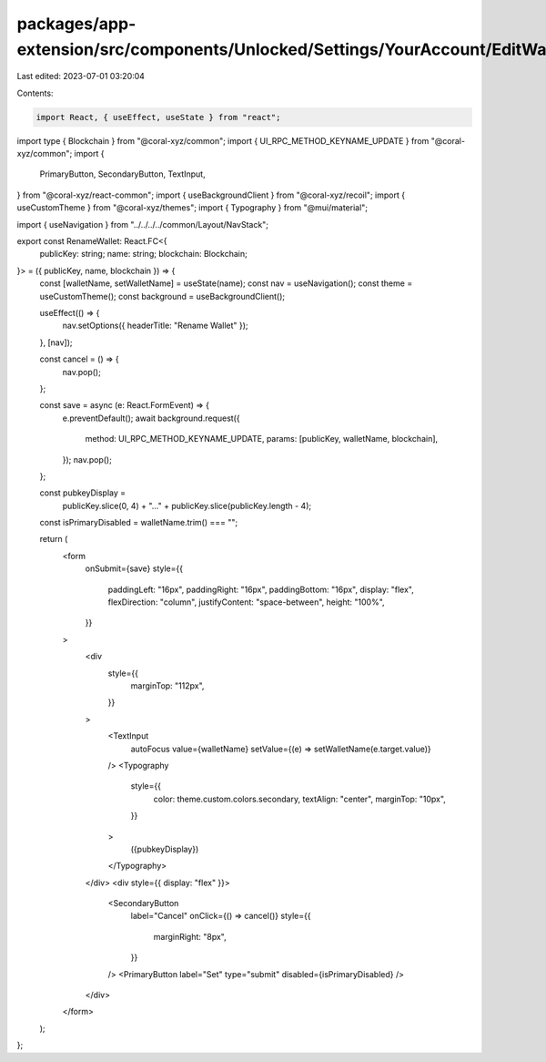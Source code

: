 packages/app-extension/src/components/Unlocked/Settings/YourAccount/EditWallets/RenameWallet.tsx
================================================================================================

Last edited: 2023-07-01 03:20:04

Contents:

.. code-block:: tsx

    import React, { useEffect, useState } from "react";
import type { Blockchain } from "@coral-xyz/common";
import { UI_RPC_METHOD_KEYNAME_UPDATE } from "@coral-xyz/common";
import {
  PrimaryButton,
  SecondaryButton,
  TextInput,
} from "@coral-xyz/react-common";
import { useBackgroundClient } from "@coral-xyz/recoil";
import { useCustomTheme } from "@coral-xyz/themes";
import { Typography } from "@mui/material";

import { useNavigation } from "../../../../common/Layout/NavStack";

export const RenameWallet: React.FC<{
  publicKey: string;
  name: string;
  blockchain: Blockchain;
}> = ({ publicKey, name, blockchain }) => {
  const [walletName, setWalletName] = useState(name);
  const nav = useNavigation();
  const theme = useCustomTheme();
  const background = useBackgroundClient();

  useEffect(() => {
    nav.setOptions({ headerTitle: "Rename Wallet" });
  }, [nav]);

  const cancel = () => {
    nav.pop();
  };

  const save = async (e: React.FormEvent) => {
    e.preventDefault();
    await background.request({
      method: UI_RPC_METHOD_KEYNAME_UPDATE,
      params: [publicKey, walletName, blockchain],
    });
    nav.pop();
  };

  const pubkeyDisplay =
    publicKey.slice(0, 4) + "..." + publicKey.slice(publicKey.length - 4);
  const isPrimaryDisabled = walletName.trim() === "";

  return (
    <form
      onSubmit={save}
      style={{
        paddingLeft: "16px",
        paddingRight: "16px",
        paddingBottom: "16px",
        display: "flex",
        flexDirection: "column",
        justifyContent: "space-between",
        height: "100%",
      }}
    >
      <div
        style={{
          marginTop: "112px",
        }}
      >
        <TextInput
          autoFocus
          value={walletName}
          setValue={(e) => setWalletName(e.target.value)}
        />
        <Typography
          style={{
            color: theme.custom.colors.secondary,
            textAlign: "center",
            marginTop: "10px",
          }}
        >
          ({pubkeyDisplay})
        </Typography>
      </div>
      <div style={{ display: "flex" }}>
        <SecondaryButton
          label="Cancel"
          onClick={() => cancel()}
          style={{
            marginRight: "8px",
          }}
        />
        <PrimaryButton label="Set" type="submit" disabled={isPrimaryDisabled} />
      </div>
    </form>
  );
};


